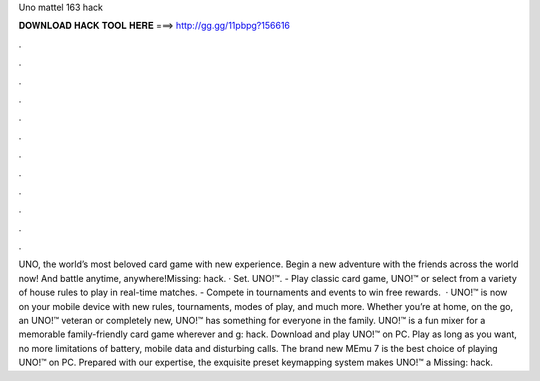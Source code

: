 Uno mattel 163 hack

𝐃𝐎𝐖𝐍𝐋𝐎𝐀𝐃 𝐇𝐀𝐂𝐊 𝐓𝐎𝐎𝐋 𝐇𝐄𝐑𝐄 ===> http://gg.gg/11pbpg?156616

.

.

.

.

.

.

.

.

.

.

.

.

UNO, the world’s most beloved card game with new experience. Begin a new adventure with the friends across the world now! And battle anytime, anywhere!Missing: hack. · Set. UNO!™. - Play classic card game, UNO!™ or select from a variety of house rules to play in real-time matches. - Compete in tournaments and events to win free rewards.  · UNO!™ is now on your mobile device with new rules, tournaments, modes of play, and much more. Whether you’re at home, on the go, an UNO!™ veteran or completely new, UNO!™ has something for everyone in the family. UNO!™ is a fun mixer for a memorable family-friendly card game wherever and g: hack. Download and play UNO!™ on PC. Play as long as you want, no more limitations of battery, mobile data and disturbing calls. The brand new MEmu 7 is the best choice of playing UNO!™ on PC. Prepared with our expertise, the exquisite preset keymapping system makes UNO!™ a Missing: hack.
